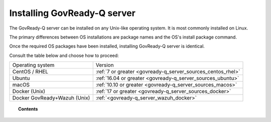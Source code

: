 .. Copyright (C) 2020 GovReady PBC

.. _govready-q_server_installation:

Installing GovReady-Q server
============================

The GovReady-Q server can be installed on any Unix-like operating system. It is most commonly installed on Linux.

The primary differences between OS installations are package names and the OS's install package command.

Once the required OS packages have been installed, installing GovReady-Q server is identical.

Consult the table below and choose how to proceed:

+-------------------------------+---------------------------------------------------------------+
| Operating system              | Version                                                       |
+-------------------------------+---------------------------------------------------------------+
| CentOS / RHEL                 | :ref:`7 or greater <govready-q_server_sources_centos_rhel>`   |
+-------------------------------+---------------------------------------------------------------+
| Ubuntu                        | :ref:`16.04 or greater <govready-q_server_sources_ubuntu>`    |
+-------------------------------+---------------------------------------------------------------+
| macOS                         | :ref:`10.10 or greater <govready-q_server_sources_macos>`     |
+-------------------------------+---------------------------------------------------------------+
| Docker (Unix)                 | :ref:`17 or greater <govready-q_server_sources_docker>`       |
+-------------------------------+---------------------------------------------------------------+
| Docker GovReady+Wazuh (Unix)  | :ref:`<govready-q_server_wazuh_docker>`                       |
+-------------------------------+---------------------------------------------------------------+


.. topic:: Contents

    .. toctree::
        :maxdepth: 1

        linux/centos/index
        linux/ubuntu/index
        unix/macos/index
        containers/docker/index
        containers/docker-govready-wazuh/index
